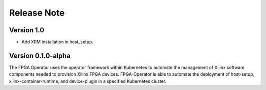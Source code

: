 .. 
   Copyright (C) 2023, Advanced Micro Devices, Inc. - All rights reserved
  
   Licensed under the Apache License, Version 2.0 (the "License");
   you may not use this file except in compliance with the License.
   You may obtain a copy of the License at
  
       http://www.apache.org/licenses/LICENSE-2.0
  
   Unless required by applicable law or agreed to in writing, software
   distributed under the License is distributed on an "AS IS" BASIS,
   WITHOUT WARRANTIES OR CONDITIONS OF ANY KIND, either express or implied.
   See the License for the specific language governing permissions and
   limitations under the License.

.. _release.rst:

Release Note
============

Version 1.0
-----------
- Add XRM installation in host_setup.

Version 0.1.0-alpha
-------------------

The FPGA Operator uses the operator framework within Kubernetes to automate the management of Xilinx software components needed to provision Xilinx FPGA devices.
FPGA-Operator is able to automate the deployment of host-setup, xilinx-container-runtime, and device-plugin in a specified Kubernetes cluster.
